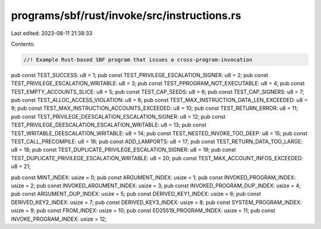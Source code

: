 programs/sbf/rust/invoke/src/instructions.rs
============================================

Last edited: 2023-08-11 21:38:33

Contents:

.. code-block:: rs

    //! Example Rust-based SBF program that issues a cross-program-invocation

pub const TEST_SUCCESS: u8 = 1;
pub const TEST_PRIVILEGE_ESCALATION_SIGNER: u8 = 2;
pub const TEST_PRIVILEGE_ESCALATION_WRITABLE: u8 = 3;
pub const TEST_PPROGRAM_NOT_EXECUTABLE: u8 = 4;
pub const TEST_EMPTY_ACCOUNTS_SLICE: u8 = 5;
pub const TEST_CAP_SEEDS: u8 = 6;
pub const TEST_CAP_SIGNERS: u8 = 7;
pub const TEST_ALLOC_ACCESS_VIOLATION: u8 = 8;
pub const TEST_MAX_INSTRUCTION_DATA_LEN_EXCEEDED: u8 = 9;
pub const TEST_MAX_INSTRUCTION_ACCOUNTS_EXCEEDED: u8 = 10;
pub const TEST_RETURN_ERROR: u8 = 11;
pub const TEST_PRIVILEGE_DEESCALATION_ESCALATION_SIGNER: u8 = 12;
pub const TEST_PRIVILEGE_DEESCALATION_ESCALATION_WRITABLE: u8 = 13;
pub const TEST_WRITABLE_DEESCALATION_WRITABLE: u8 = 14;
pub const TEST_NESTED_INVOKE_TOO_DEEP: u8 = 15;
pub const TEST_CALL_PRECOMPILE: u8 = 16;
pub const ADD_LAMPORTS: u8 = 17;
pub const TEST_RETURN_DATA_TOO_LARGE: u8 = 18;
pub const TEST_DUPLICATE_PRIVILEGE_ESCALATION_SIGNER: u8 = 19;
pub const TEST_DUPLICATE_PRIVILEGE_ESCALATION_WRITABLE: u8 = 20;
pub const TEST_MAX_ACCOUNT_INFOS_EXCEEDED: u8 = 21;

pub const MINT_INDEX: usize = 0;
pub const ARGUMENT_INDEX: usize = 1;
pub const INVOKED_PROGRAM_INDEX: usize = 2;
pub const INVOKED_ARGUMENT_INDEX: usize = 3;
pub const INVOKED_PROGRAM_DUP_INDEX: usize = 4;
pub const ARGUMENT_DUP_INDEX: usize = 5;
pub const DERIVED_KEY1_INDEX: usize = 6;
pub const DERIVED_KEY2_INDEX: usize = 7;
pub const DERIVED_KEY3_INDEX: usize = 8;
pub const SYSTEM_PROGRAM_INDEX: usize = 9;
pub const FROM_INDEX: usize = 10;
pub const ED25519_PROGRAM_INDEX: usize = 11;
pub const INVOKE_PROGRAM_INDEX: usize = 12;


